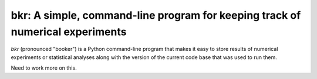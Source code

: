 bkr: A simple, command-line program for keeping track of numerical experiments
==============================================================================

`bkr` (pronounced "booker") is a Python command-line program that makes it 
easy to store results of numerical experiments or statistical analyses along 
with the version of the current code base that was used to run them. 

Need to work more on this.
